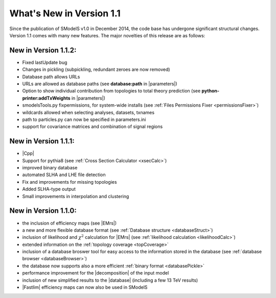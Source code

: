 .. index:: What's New in version |version|

.. |element| replace:: :ref:`element <element>`
.. |elements| replace:: :ref:`elements <element>`
.. |topology| replace:: :ref:`topology <topology>`
.. |topologies| replace:: :ref:`topologies <topology>`
.. |decomposition| replace:: :doc:`decomposition <Decomposition>`
.. |constraint| replace:: :ref:`constraint <ULconstraint>`
.. |constraints| replace:: :ref:`constraints <ULconstraint>`
.. |runSModelS| replace:: :ref:`runSModelS.py <runSModelS>`
.. |database| replace:: :ref:`database <Database>`
.. |Fastlim| replace:: :ref:`Fastlim <addingFastlim>`
.. |output| replace:: :ref:`output <smodelsOutput>`
.. |results| replace:: :ref:`experimental results <ExpResult>`
.. |txnames| replace:: :ref:`txnames <TxName>`
.. |EM| replace:: :ref:`EM-type <EMtype>`
.. |UL| replace:: :ref:`UL-type <ULtype>`
.. |EMr| replace:: :ref:`EM-type result <EMtype>`
.. |ULr| replace:: :ref:`UL-type result <ULtype>`
.. |EMrs| replace:: :ref:`EM-type results <EMtype>`
.. |ULrs| replace:: :ref:`UL-type results <ULtype>`
.. |ExpRes| replace:: :ref:`Experimental Result<ExpResult>`
.. |ExpRess| replace:: :ref:`Experimental Results<ExpResult>`
.. |expres| replace:: :ref:`experimental result<ExpResult>`
.. |express| replace:: :ref:`experimental results<ExpResult>`
.. |Dataset| replace:: :ref:`DataSet<DataSet>`
.. |Datasets| replace:: :ref:`DataSets<DataSet>`
.. |dataset| replace:: :ref:`data set<DataSet>`
.. |datasets| replace:: :ref:`data sets<DataSet>`
.. |parameters| replace:: :ref:`parameters file <parameterFile>`
.. |ssigBRe| replace:: :math:`\sum \sigma \times BR \times \epsilon`
.. |Cpp| replace:: :ref:`C++ Interface<Cpp>`



What's New in Version 1.1
=========================
Since the publication of SModelS v1.0 in December 2014, the code base
has undergone significant structural changes. Version 1.1 comes
with many new features. The major novelties of this release are
as follows:

New in Version 1.1.2:
^^^^^^^^^^^^^^^^^^^^^

* Fixed lastUpdate bug
* Changes in pickling (subpickling, redundant zeroes are now removed)
* Database path allows URLs 
* URLs are allowed as database paths (see **database:path** in |parameters|)
* Option to show individual contribution from topologies to total theory prediction (see **python-printer:addTxWeights** in |parameters|)
* smodelsTools.py fixpermissions, for system-wide installs (see :ref:`Files Permissions Fixer <permissionsFixer>`)
* wildcards allowed when selecting analyses, datasets, txnames
* path to particles.py can now be specified in parameters.ini
* support for covariance matrices and combination of signal regions


New in Version 1.1.1:
^^^^^^^^^^^^^^^^^^^^^

* |Cpp|
* Support for pythia8 (see :ref:`Cross Section Calculator <xsecCalc>`)
* improved binary database
* automated SLHA and LHE file detection
* Fix and improvements for missing topologies
* Added SLHA-type output
* Small improvements in interpolation and clustering


New in Version 1.1.0:
^^^^^^^^^^^^^^^^^^^^^

* the inclusion of efficiency maps (see |EMrs|)
* a new and more flexible database format (see :ref:`Database structure <databaseStruct>`)
* inclusion of likelihood and :math:`\chi^2` calculation for |EMrs|
  (see :ref:`likelihood calculation <likelihoodCalc>`)
* extended information on the :ref:`topology coverage <topCoverage>`
* inclusion of a database broswer tool for easy access to the information
  stored in the database (see :ref:`database browser <databaseBrowser>`)
* the database now supports also a more efficient :ref:`binary format <databasePickle>`
* performance improvement for the |decomposition| of the input model
* inclusion of new simplified results to the |database| (including a few 13 TeV results)
* |Fastlim| efficiency maps can now also be used in SModelS


